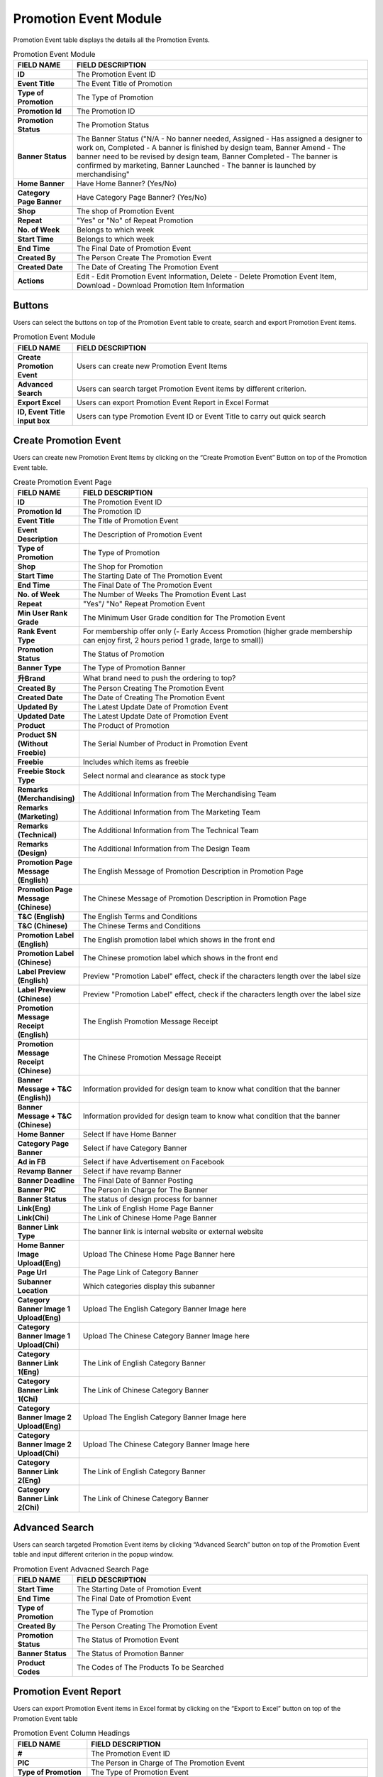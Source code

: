 ************
Promotion Event Module 
************
Promotion Event table displays the details all the Promotion Events. 

|Promotioneventmodule|


.. list-table:: Promotion Event Module
    :widths: 10 50
    :header-rows: 1
    :stub-columns: 1

    * - FIELD NAME
      - FIELD DESCRIPTION
    * - ID
      - The Promotion Event ID
    * - Event Title
      - The Event Title of Promotion
    * - Type of Promotion
      - The Type of Promotion
    * - Promotion Id
      - The Promotion ID
    * - Promotion Status
      - The Promotion Status
    * - Banner Status
      - The Banner Status ("N/A - No banner needed, Assigned - Has assigned a designer to work on, Completed - A banner is finished by design team, Banner Amend - The banner need to be revised by design team, Banner Completed - The banner is confirmed by marketing, Banner Launched - The banner is launched by merchandising"
    * - Home Banner
      - Have Home Banner? (Yes/No)
    * - Category Page Banner
      - Have Category Page Banner? (Yes/No)
    * - Shop
      - The shop of Promotion Event
    * - Repeat
      - "Yes" or "No" of Repeat Promotion
    * - No. of Week
      - Belongs to which week
    * - Start Time
      - Belongs to which week
    * - End Time
      - The Final Date of Promotion Event
    * - Created By
      - The Person Create The Promotion Event
    * - Created Date
      - The Date of Creating The Promotion Event
    * - Actions
      - Edit - Edit Promotion Event Information, Delete - Delete Promotion Event Item, Download - Download Promotion Item Information

Buttons
==================
Users can select the buttons on top of the Promotion Event table to create, search and export Promotion Event items.

|Promotioneventbuttons|

.. list-table:: Promotion Event Module
    :widths: 10 50
    :header-rows: 1
    :stub-columns: 1

    * - FIELD NAME
      - FIELD DESCRIPTION
    * - Create Promotion Event
      - Users can create new Promotion Event Items
    * - Advanced Search
      - Users can search target Promotion Event items by different criterion.
    * - Export Excel
      - Users can export Promotion Event Report in Excel Format
    * - ID, Event Title input box
      - Users can type Promotion Event ID or Event Title to carry out quick search

Create Promotion Event
==================
Users can create new Promotion Event Items by clicking on the “Create Promotion Event” Button on top of the Promotion Event table.

|Createpromotionevent1|
|Createpromotionevent2|
|Createpromotionevent3|

.. list-table:: Create Promotion Event Page
    :widths: 10 50
    :header-rows: 1
    :stub-columns: 1

    * - FIELD NAME
      - FIELD DESCRIPTION
    * - ID
      - The Promotion Event ID
    * - Promotion Id
      - The Promotion ID
    * - Event Title
      - The Title of Promotion Event
    * - Event Description
      - The Description of Promotion Event
    * - Type of Promotion
      - The Type of Promotion
    * - Shop
      - The Shop for Promotion
    * - Start Time
      - The Starting Date of The Promotion Event
    * - End Time
      - The Final Date of The Promotion Event
    * - No. of Week
      - The Number of Weeks The Promotion Event Last 
    * - Repeat
      - "Yes"/ "No" Repeat Promotion Event
    * - Min User Rank Grade
      - The Minimum User Grade condition for The Promotion Event
    * - Rank Event Type
      - For membership offer only (- Early Access Promotion (higher grade membership can enjoy first, 2 hours period 1 grade, large to small))
    * - Promotion Status
      - The Status of Promotion
    * - Banner Type
      - The Type of Promotion Banner
    * - 升Brand
      - What brand need to push the ordering to top?
    * - Created By
      - The Person Creating The Promotion Event
    * - Created Date
      - The Date of Creating The Promotion Event
    * - Updated By
      - The Latest Update Date of Promotion Event
    * - Updated Date
      - The Latest Update Date of Promotion Event
    * - Product
      - The Product of Promotion
    * - Product SN (Without Freebie)
      - The Serial Number of Product in Promotion Event
    * - Freebie
      - Includes which items as freebie
    * - Freebie Stock Type
      - Select normal and clearance as stock type
    * - Remarks (Merchandising)
      - The Additional Information from The Merchandising Team
    * - Remarks (Marketing)
      - The Additional Information from The Marketing Team
    * - Remarks (Technical)
      - The Additional Information from The Technical Team
    * - Remarks (Design)
      - The Additional Information from The Design Team
    * - Promotion Page Message (English)
      - The English Message of Promotion Description in Promotion Page
    * - Promotion Page Message (Chinese)
      - The Chinese Message of Promotion Description in Promotion Page
    * - T&C (English)
      - The English Terms and Conditions
    * - T&C (Chinese)
      - The Chinese Terms and Conditions
    * - Promotion Label (English)
      - The English promotion label which shows in the front end
    * - Promotion Label (Chinese)
      - The Chinese promotion label which shows in the front end
    * - Label Preview (English)
      - Preview "Promotion Label" effect, check if the characters length over the label size
    * - Label Preview (Chinese)
      - Preview "Promotion Label" effect, check if the characters length over the label size
    * - Promotion Message Receipt (English)
      - The English Promotion Message Receipt
    * - Promotion Message Receipt (Chinese)
      - The Chinese Promotion Message Receipt
    * - Banner Message + T&C (English))
      - Information provided for design team to know what condition that the banner
    * - Banner Message + T&C (Chinese)
      - Information provided for design team to know what condition that the banner
    * - Home Banner
      - Select If have Home Banner
    * - Category Page Banner
      - Select if have Category Banner
    * - Ad in FB
      - Select if have Advertisement on Facebook
    * - Revamp Banner
      - Select if have revamp Banner
    * - Banner Deadline
      - The Final Date of Banner Posting
    * - Banner PIC
      - The Person in Charge for The Banner
    * - Banner Status
      - The status of design process for banner
    * - Link(Eng)
      - The Link of English Home Page Banner
    * - Link(Chi)
      - The Link of Chinese Home Page Banner
    * - Banner Link Type
      - The banner link is internal website or external website
    * - Home Banner Image Upload(Eng)
      - Upload The Chinese Home Page Banner here
    * - Page Url
      - The Page Link of Category Banner
    * - Subanner Location
      - Which categories display this subanner
    * - Category Banner Image 1 Upload(Eng)
      - Upload The English Category Banner Image here
    * - Category Banner Image 1 Upload(Chi)
      - Upload The Chinese Category Banner Image here
    * - Category Banner Link 1(Eng)
      - The Link of English Category Banner
    * - Category Banner Link 1(Chi)
      - The Link of Chinese Category Banner
    * - Category Banner Image 2 Upload(Eng)
      - Upload The English Category Banner Image here
    * - Category Banner Image 2 Upload(Chi)
      - Upload The Chinese Category Banner Image here
    * - Category Banner Link 2(Eng)
      - The Link of English Category Banner
    * - Category Banner Link 2(Chi)
      - The Link of Chinese Category Banner

Advanced Search
==================
Users can search targeted Promotion Event items by clicking “Advanced Search” button on top of the Promotion Event table and input different criterion in the popup window.

|Promotioneventadvancedsearch|

.. list-table:: Promotion Event Advacned Search Page
    :widths: 10 50
    :header-rows: 1
    :stub-columns: 1

    * - FIELD NAME
      - FIELD DESCRIPTION
    * - Start Time
      - The Starting Date of Promotion Event
    * - End Time
      - The Final Date of Promotion Event
    * - Type of Promotion
      - The Type of Promotion
    * - Created By
      - The Person Creating The Promotion Event
    * - Promotion Status
      - The Status of Promotion Event
    * - Banner Status
      - The Status of Promotion Banner
    * - Product Codes
      - The Codes of The Products To be Searched

Promotion Event Report
==================
Users can export Promotion Event items in Excel format by clicking on the “Export to Excel” button on top of the Promotion Event table

|Promotioneventreport|

.. list-table:: Promotion Event Column Headings
    :widths: 10 50
    :header-rows: 1
    :stub-columns: 1

    * - FIELD NAME
      - FIELD DESCRIPTION
    * - #
      - The Promotion Event ID
    * - PIC
      - The Person in Charge of The Promotion Event
    * - Type of Promotion
      - The Type of Promotion Event
    * - Name of Promotion
      - The Name of Promotion Event
    * - Start Date
      - The Starting Date of The Promotion Event
    * - End Date
      - The Final Date of The Promotion Event
    * - Item Code
      - The Product ID
    * - Chinese Brand Name
      - The Chinese Product Brand Name
    * - Chinese Product Description
      - The Chinese Product Description
    * - Packsize
      - The Product Packsize
    * - Item Code
      - The Product ID
    * - Chinese Brand Name
      - The Chinese Product Brand Name
    * - Chinese Product Description
      - The Chinese Product Description
    * - Packsize
      - The Product Packsize
    * - Standard Retail Price
      - The start date of promotion
    * - Production Date
      - The start date of promotion
    * - Promotion ID
      - The Promotion ID
    * - Status
      - 	
    * - IT remark
      - Remark added by IT team
    * - Promotion Page Message(Chi)
      - The Chinese Promotion Page Message
    * - Promotion Page Message(Eng)
      - The English Promotion Page Message
    * - T&C(Chi)
      - The Chinese Terms and Conditions
    * - T&C(Eng)
      - The English Terms and Conditions
    * - Repeat
      - Yes/No. If a promotion is repeatable, for example buy1 get 1 free, buy 2 will get 2
    * - Promotion Label (Chinese)[Max.:20 characters]中文字=2 characters
      - The Chinese Promotion Label Content of the Promotion Event
    * - Promotion Label (English)[Max.:20 characters]
      - The English Promotion Label Content of the Promotion Event.	
    * - Promotion Message Receipt (Chinese)[Max:100 characters]中文字=2 characters
      - The Chinese Customer Message Receipt Content of the Promotion Event
    * - Promotion Message Receipt (English)[Max.:100 characters]
      - The English Customer Message Receipt Content of the Promotion Event
    * - PIC
      - The Person in Charge of The Promotion Event
    * - Status
      - The Promotion Event Status
    * - Banner Message(Chinese)
      - The Chinese Banner Message
    * - Banner Message(Eng)
      - The English Banner Message
    * - Front Page Banner
      - Determine if there is a front page banner for this promotion
    * - Subanner
      - Determine if there is a subanner for this promotion
    * - Half Banner
      - Will subanner is half banner?
    * - Subanner Location
      - the location to display subanner
    * - Facebook
      - Will be promoted in FB?





.. |Promotioneventmodule| image:: Promotioneventmodule.JPG
.. |Promotioneventbuttons| image:: Promotioneventbuttons.JPG
.. |Createpromotionevent1| image:: Createpromotionevent1.jpg
.. |Createpromotionevent2| image:: Createpromotionevent2.jpg
.. |Createpromotionevent3| image:: Createpromotionevent3.jpg
.. |Promotioneventadvancedsearch| image:: Promotioneventadvancedsearch.jpg
.. |Promotioneventreport| image:: Promotioneventreport.JPG
